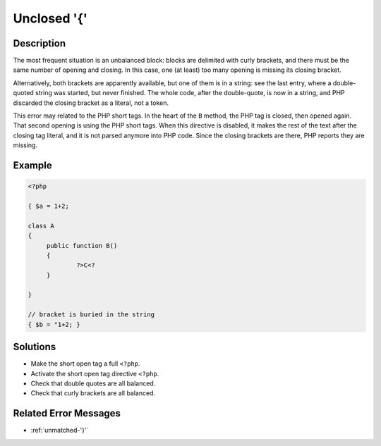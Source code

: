 .. _unclosed-'{':

Unclosed '{'
------------
 
.. meta::
	:description:
		Unclosed '{': The most frequent situation is an unbalanced block: blocks are delimited with curly brackets, and there must be the same number of opening and closing.
		:og:image: https://php-changed-behaviors.readthedocs.io/en/latest/_static/logo.png
		:og:type: article
		:og:title: Unclosed &#039;{&#039;
		:og:description: The most frequent situation is an unbalanced block: blocks are delimited with curly brackets, and there must be the same number of opening and closing
		:og:url: https://php-errors.readthedocs.io/en/latest/messages/unclosed-%27%7B%27.html
	    :og:locale: en
		:twitter:card: summary_large_image
		:twitter:site: @exakat
		:twitter:title: Unclosed '{'
		:twitter:description: Unclosed '{': The most frequent situation is an unbalanced block: blocks are delimited with curly brackets, and there must be the same number of opening and closing
		:twitter:creator: @exakat
		:twitter:image:src: https://php-changed-behaviors.readthedocs.io/en/latest/_static/logo.png

Description
___________
 
The most frequent situation is an unbalanced block: blocks are delimited with curly brackets, and there must be the same number of opening and closing. In this case, one (at least) too many opening is missing its closing bracket.

Alternatively, both brackets are apparently available, but one of them is in a string: see the last entry, where a double-quoted string was started, but never finished. The whole code, after the double-quote, is now in a string, and PHP discarded the closing bracket as a literal, not a token.

This error may related to the PHP short tags. In the heart of the ``B`` method, the PHP tag is closed, then opened again. That second opening is using the PHP short tags. When this directive is disabled, it makes the rest of the text after the closing tag literal, and it is not parsed anymore into PHP code. Since the closing brackets are there, PHP reports they are missing.

Example
_______

.. code-block:: php

   <?php
   
   { $a = 1+2; 
   
   class A
   {
   	public function B()
   	{
   		?>C<?
   	}
   
   }
   
   // bracket is buried in the string
   { $b = "1+2; }
   

Solutions
_________

+ Make the short open tag a full ``<?php``.
+ Activate the short open tag directive ``<?php``.
+ Check that double quotes are all balanced.
+ Check that curly brackets are all balanced.

Related Error Messages
______________________

+ :ref:`unmatched-'}'`
